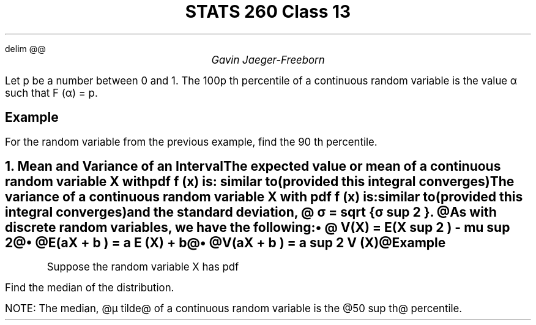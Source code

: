 .EQ
delim @@
.EN
.nr PS 12

.TL
STATS 260 Class 13
.AU
Gavin Jaeger-Freeborn

.LP
Let p be a number between 0 and 1. The 100p th percentile of a continuous random variable is the value α such that F (α) = p.

.SH
Example
.LP
For the random variable from the previous example, find the 90 th percentile.


.EQ
F( alpha ) = alpha over { 1 + alpha } = 0.9
.EN
.EQ
alpha = 0.9 + 0.9 alpha
.EN
.EQ
0.1 alpha = 0.9 alpha = 1 
.EN

.PSPIC ex1.eps

.KS
.NH
.XN "Mean and Variance of an Interval"
.LP
The \fBexpected value\fP or \f[B]mean\f[P] of a continuous random variable X with pdf f (x) is:

.EQ
E(X) = µ = int from { - inf } to inf  x^f(x) dx
.EN
.CD
similar to
.DE
.EQ
E(X) = µ = sum from x x^f(x) 
.EN
(provided this integral converges)

The \f[B]variance\f[P] of a continuous random variable X with pdf f (x) is:

.EQ
V (X) = σ = int from { - inf } to inf (x − µ) sup 2 f (x)dx
.EN
.CD
similar to
.DE
.EQ
V (X) = σ = sum from x (x − µ) sup 2 f (x)
.EN

(provided this integral converges)
and the standard deviation, @ σ = sqrt {σ sup 2 }. @

As with discrete random variables, we have the following:
.RS
.IP \(bu 2
@ V(X) = E(X sup 2 ) - mu sup 2@
.IP \(bu 2
@E(aX + b ) = a E (X) + b@
.IP \(bu 2
@V(aX + b ) = a sup 2 V (X)@
.RE
.KE

.KS
.SH
Example
.LP
Suppose the random variable X has pdf

.EQ
f (x) = left {
matrix {
ccol{
2e sup −2x 
above 
0
}
ccol{
0 <= x < inf 
above
otherwise
}
}
above
0 ~~ otherwise
right ""
.EN

Find the median of the distribution.

NOTE: The median, @µ tilde@ of a continuous random variable is the @50 sup th@ percentile.
.EQ
mu = E(x) = int from 0 to inf x 2 e sup -2x dx
.EN
.EQ
= lim from { b -> inf } int from 0 to b x cdot 2e sup -2x dx
.EN
.EQ
= lim from { b -> inf } left [ ( -b e sup -2b - e sup -2b over 2 ) - ( 0 - half ) right ]
.EN
.EQ

= lim from { b -> inf }( -b e sup -2b - e sup -2b over 2 ) - lim from { b -> inf }( 0 - half ) right ]
.EN
.EQ
= half
.EN
.EQ
E ( X sup 2 ) = int 0 to inf x sup 2 2 e sup -2x dx
.EN
.EQ
V(X) = 1 over 2 - ( 1 over 2 ) sup 2  = 1 over 4
.EN
.KE

